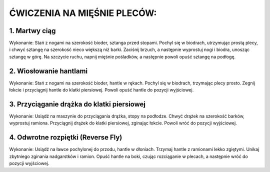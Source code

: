 ĆWICZENIA NA MIĘŚNIE PLECÓW:
================================


1. Martwy ciąg
------------------------


Wykonanie:
Stań z nogami na szerokość bioder, sztanga przed stopami.
Pochyl się w biodrach, utrzymując prostą plecy, i chwyć sztangę na szerokość nieco większą niż barki.
Zaciśnij brzuch, a następnie wyprostuj nogi i biodra, unosząc sztangę w górę.
Na szczycie ruchu, napnij mięśnie pośladków, a następnie powoli opuść sztangę na podłogę.

2. Wiosłowanie hantlami
----------------------------


Wykonanie:
Stań z nogami na szerokość bioder, hantle w rękach.
Pochyl się w biodrach, trzymając plecy prosto.
Zegnij łokcie i przyciągnij hantle do klatki piersiowej.
Powoli opuść hantle do pozycji wyjściowej.

3. Przyciąganie drążka do klatki piersiowej
-------------------------------------------------


Wykonanie:
Usiądź na maszynie do przyciągania drążka, stopy na podłodze.
Chwyć drążek na szerokość barków, wyprostuj ramiona.
Przyciągnij drążek do klatki piersiowej, zginając łokcie.
Powoli wróć do pozycji wyjściowej.

4. Odwrotne rozpiętki (Reverse Fly)
-------------------------------------


Wykonanie:
Usiądź na ławce pochylonej do przodu, hantle w dłoniach.
Trzymaj hantle z ramionami lekko zgiętymi.
Unikaj zbytniego zginania nadgarstków i ramion.
Opuść hantle na boki, czując rozciąganie w plecach, a następnie wróć do pozycji wyjściowej.

